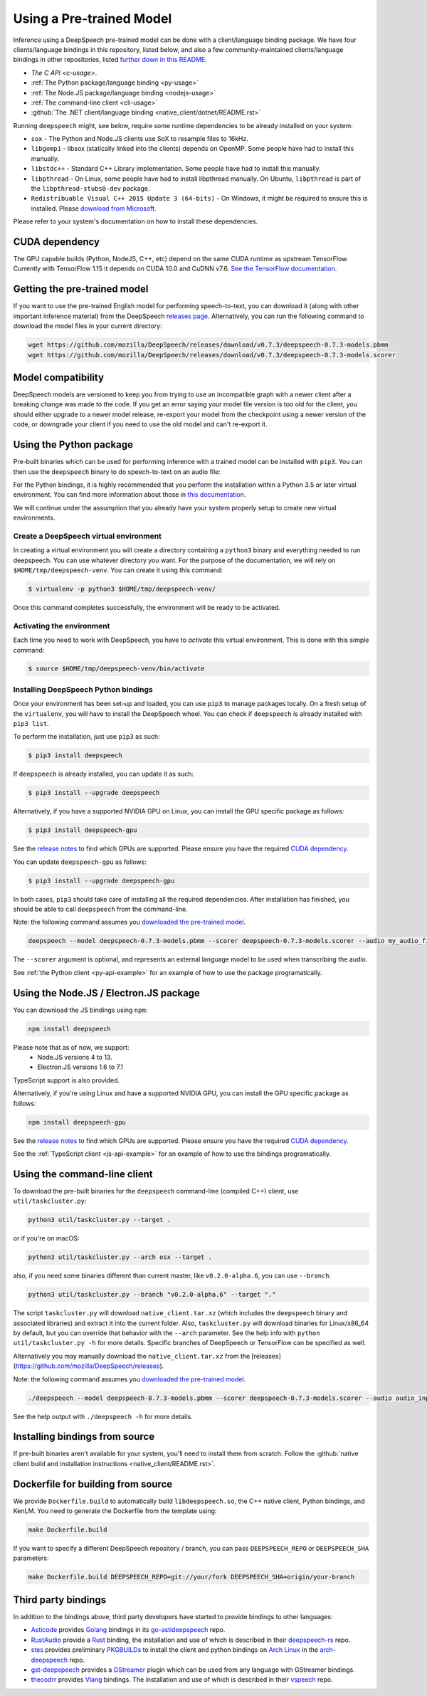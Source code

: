 .. _usage-docs:

Using a Pre-trained Model
=========================

Inference using a DeepSpeech pre-trained model can be done with a client/language binding package. We have four clients/language bindings in this repository, listed below, and also a few community-maintained clients/language bindings in other repositories, listed `further down in this README <#third-party-bindings>`_.

* `The C API <c-usage>`.
* :ref:`The Python package/language binding <py-usage>`
* :ref:`The Node.JS package/language binding <nodejs-usage>`
* :ref:`The command-line client <cli-usage>`
* :github:`The .NET client/language binding <native_client/dotnet/README.rst>`

.. _runtime-deps:

Running ``deepspeech`` might, see below, require some runtime dependencies to be already installed on your system:

* ``sox`` - The Python and Node.JS clients use SoX to resample files to 16kHz.
* ``libgomp1`` - libsox (statically linked into the clients) depends on OpenMP. Some people have had to install this manually.
* ``libstdc++`` - Standard C++ Library implementation. Some people have had to install this manually.
* ``libpthread`` - On Linux, some people have had to install libpthread manually. On Ubuntu, ``libpthread`` is part of the ``libpthread-stubs0-dev`` package.  
* ``Redistribuable Visual C++ 2015 Update 3 (64-bits)`` - On Windows, it might be required to ensure this is installed. Please `download from Microsoft <https://www.microsoft.com/download/details.aspx?id=53587>`_.

Please refer to your system's documentation on how to install these dependencies.

.. _cuda-deps:

CUDA dependency
^^^^^^^^^^^^^^^

The GPU capable builds (Python, NodeJS, C++, etc) depend on the same CUDA runtime as upstream TensorFlow. Currently with TensorFlow 1.15 it depends on CUDA 10.0 and CuDNN v7.6. `See the TensorFlow documentation <https://www.tensorflow.org/install/gpu>`_.

Getting the pre-trained model
^^^^^^^^^^^^^^^^^^^^^^^^^^^^^

If you want to use the pre-trained English model for performing speech-to-text, you can download it (along with other important inference material) from the DeepSpeech `releases page <https://github.com/mozilla/DeepSpeech/releases>`_. Alternatively, you can run the following command to download the model files in your current directory:

.. code-block:: bash

   wget https://github.com/mozilla/DeepSpeech/releases/download/v0.7.3/deepspeech-0.7.3-models.pbmm
   wget https://github.com/mozilla/DeepSpeech/releases/download/v0.7.3/deepspeech-0.7.3-models.scorer

Model compatibility
^^^^^^^^^^^^^^^^^^^

DeepSpeech models are versioned to keep you from trying to use an incompatible graph with a newer client after a breaking change was made to the code. If you get an error saying your model file version is too old for the client, you should either upgrade to a newer model release, re-export your model from the checkpoint using a newer version of the code, or downgrade your client if you need to use the old model and can't re-export it.

.. _py-usage:

Using the Python package
^^^^^^^^^^^^^^^^^^^^^^^^

Pre-built binaries which can be used for performing inference with a trained model can be installed with ``pip3``. You can then use the ``deepspeech`` binary to do speech-to-text on an audio file:

For the Python bindings, it is highly recommended that you perform the installation within a Python 3.5 or later virtual environment. You can find more information about those in `this documentation <http://docs.python-guide.org/en/latest/dev/virtualenvs/>`_.

We will continue under the assumption that you already have your system properly setup to create new virtual environments.

Create a DeepSpeech virtual environment
~~~~~~~~~~~~~~~~~~~~~~~~~~~~~~~~~~~~~~~

In creating a virtual environment you will create a directory containing a ``python3`` binary and everything needed to run deepspeech. You can use whatever directory you want. For the purpose of the documentation, we will rely on ``$HOME/tmp/deepspeech-venv``. You can create it using this command:

.. code-block::

   $ virtualenv -p python3 $HOME/tmp/deepspeech-venv/

Once this command completes successfully, the environment will be ready to be activated.

Activating the environment
~~~~~~~~~~~~~~~~~~~~~~~~~~

Each time you need to work with DeepSpeech, you have to *activate* this virtual environment. This is done with this simple command:

.. code-block::

   $ source $HOME/tmp/deepspeech-venv/bin/activate

Installing DeepSpeech Python bindings
~~~~~~~~~~~~~~~~~~~~~~~~~~~~~~~~~~~~~

Once your environment has been set-up and loaded, you can use ``pip3`` to manage packages locally. On a fresh setup of the ``virtualenv``\ , you will have to install the DeepSpeech wheel. You can check if ``deepspeech`` is already installed with ``pip3 list``.

To perform the installation, just use ``pip3`` as such:

.. code-block::

   $ pip3 install deepspeech

If ``deepspeech`` is already installed, you can update it as such:

.. code-block::

   $ pip3 install --upgrade deepspeech

Alternatively, if you have a supported NVIDIA GPU on Linux, you can install the GPU specific package as follows:

.. code-block::

   $ pip3 install deepspeech-gpu

See the `release notes <https://github.com/mozilla/DeepSpeech/releases>`_ to find which GPUs are supported. Please ensure you have the required `CUDA dependency <#cuda-dependency>`_.

You can update ``deepspeech-gpu`` as follows:

.. code-block::

   $ pip3 install --upgrade deepspeech-gpu

In both cases, ``pip3`` should take care of installing all the required dependencies. After installation has finished, you should be able to call ``deepspeech`` from the command-line.

Note: the following command assumes you `downloaded the pre-trained model <#getting-the-pre-trained-model>`_.

.. code-block:: bash

   deepspeech --model deepspeech-0.7.3-models.pbmm --scorer deepspeech-0.7.3-models.scorer --audio my_audio_file.wav

The ``--scorer`` argument is optional, and represents an external language model to be used when transcribing the audio.

See :ref:`the Python client <py-api-example>` for an example of how to use the package programatically.

.. _nodejs-usage:

Using the Node.JS / Electron.JS package
^^^^^^^^^^^^^^^^^^^^^^^^^^^^^^^^^^^^^^^

You can download the JS bindings using ``npm``\ :

.. code-block:: bash

   npm install deepspeech

Please note that as of now, we support:
 - Node.JS versions 4 to 13.
 - Electron.JS versions 1.6 to 7.1

TypeScript support is also provided.

Alternatively, if you're using Linux and have a supported NVIDIA GPU, you can install the GPU specific package as follows:

.. code-block:: bash

   npm install deepspeech-gpu

See the `release notes <https://github.com/mozilla/DeepSpeech/releases>`_ to find which GPUs are supported. Please ensure you have the required `CUDA dependency <#cuda-dependency>`_.

See the :ref:`TypeScript client <js-api-example>` for an example of how to use the bindings programatically.

.. _cli-usage:

Using the command-line client
^^^^^^^^^^^^^^^^^^^^^^^^^^^^^

To download the pre-built binaries for the ``deepspeech`` command-line (compiled C++) client, use ``util/taskcluster.py``\ :

.. code-block:: bash

   python3 util/taskcluster.py --target .

or if you're on macOS:

.. code-block:: bash

   python3 util/taskcluster.py --arch osx --target .

also, if you need some binaries different than current master, like ``v0.2.0-alpha.6``\ , you can use ``--branch``\ :

.. code-block:: bash

   python3 util/taskcluster.py --branch "v0.2.0-alpha.6" --target "."

The script ``taskcluster.py`` will download ``native_client.tar.xz`` (which includes the ``deepspeech`` binary and associated libraries) and extract it into the current folder. Also, ``taskcluster.py`` will download binaries for Linux/x86_64 by default, but you can override that behavior with the ``--arch`` parameter. See the help info with ``python util/taskcluster.py -h`` for more details. Specific branches of DeepSpeech or TensorFlow can be specified as well.

Alternatively you may manually download the ``native_client.tar.xz`` from the [releases](https://github.com/mozilla/DeepSpeech/releases).

Note: the following command assumes you `downloaded the pre-trained model <#getting-the-pre-trained-model>`_.

.. code-block:: bash

   ./deepspeech --model deepspeech-0.7.3-models.pbmm --scorer deepspeech-0.7.3-models.scorer --audio audio_input.wav

See the help output with ``./deepspeech -h`` for more details.

Installing bindings from source
^^^^^^^^^^^^^^^^^^^^^^^^^^^^^^^

If pre-built binaries aren't available for your system, you'll need to install them from scratch. Follow the :github:`native client build and installation instructions <native_client/README.rst>`.

Dockerfile for building from source
^^^^^^^^^^^^^^^^^^^^^^^^^^^^^^^^^^^

We provide ``Dockerfile.build`` to automatically build ``libdeepspeech.so``, the C++ native client, Python bindings, and KenLM.
You need to generate the Dockerfile from the template using:

.. code-block:: bash

   make Dockerfile.build

If you want to specify a different DeepSpeech repository / branch, you can pass ``DEEPSPEECH_REPO`` or ``DEEPSPEECH_SHA`` parameters:

.. code-block:: bash

   make Dockerfile.build DEEPSPEECH_REPO=git://your/fork DEEPSPEECH_SHA=origin/your-branch

Third party bindings
^^^^^^^^^^^^^^^^^^^^

In addition to the bindings above, third party developers have started to provide bindings to other languages:


* `Asticode <https://github.com/asticode>`_ provides `Golang <https://golang.org>`_ bindings in its `go-astideepspeech <https://github.com/asticode/go-astideepspeech>`_ repo.
* `RustAudio <https://github.com/RustAudio>`_ provide a `Rust <https://www.rust-lang.org>`_ binding, the installation and use of which is described in their `deepspeech-rs <https://github.com/RustAudio/deepspeech-rs>`_ repo.
* `stes <https://github.com/stes>`_ provides preliminary `PKGBUILDs <https://wiki.archlinux.org/index.php/PKGBUILD>`_ to install the client and python bindings on `Arch Linux <https://www.archlinux.org/>`_ in the `arch-deepspeech <https://github.com/stes/arch-deepspeech>`_ repo.
* `gst-deepspeech <https://github.com/Elleo/gst-deepspeech>`_ provides a `GStreamer <https://gstreamer.freedesktop.org/>`_ plugin which can be used from any language with GStreamer bindings.
* `thecodrr <https://github.com/thecodrr>`_ provides `Vlang <https://vlang.io>`_ bindings. The installation and use of which is described in their `vspeech <https://github.com/thecodrr/vspeech>`_ repo.

